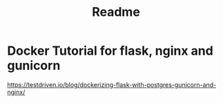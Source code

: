 #+title: Readme

* Docker Tutorial for flask, nginx and gunicorn
https://testdriven.io/blog/dockerizing-flask-with-postgres-gunicorn-and-nginx/
